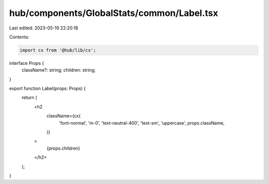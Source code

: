 hub/components/GlobalStats/common/Label.tsx
===========================================

Last edited: 2023-05-19 22:20:18

Contents:

.. code-block:: tsx

    import cx from '@hub/lib/cx';

interface Props {
  className?: string;
  children: string;
}

export function Label(props: Props) {
  return (
    <h2
      className={cx(
        'font-normal',
        'm-0',
        'text-neutral-400',
        'text-sm',
        'uppercase',
        props.className,
      )}
    >
      {props.children}
    </h2>
  );
}


